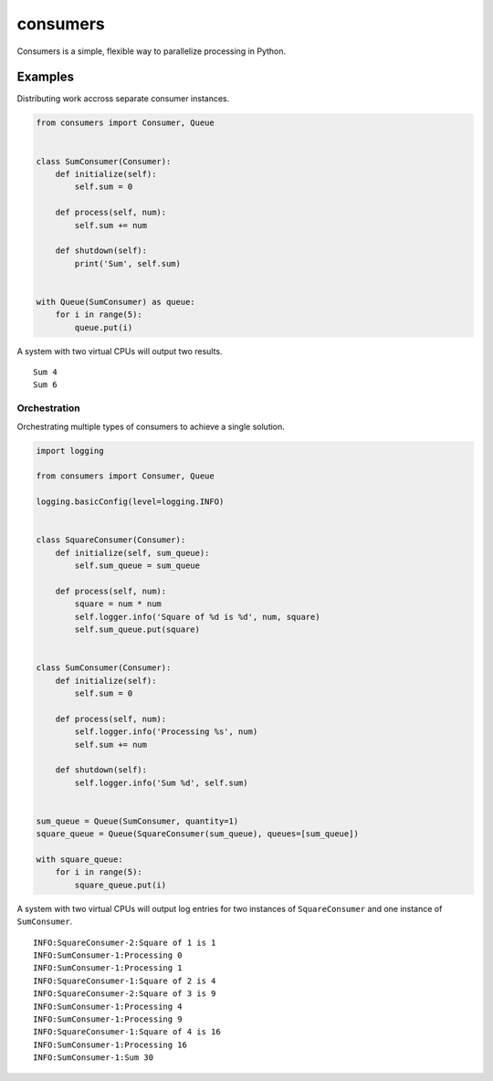 consumers
=========

|Version| |Status| |License|

Consumers is a simple, flexible way to parallelize processing in Python.

Examples
--------

Distributing work accross separate consumer instances.

.. code:: python

    from consumers import Consumer, Queue


    class SumConsumer(Consumer):
        def initialize(self):
            self.sum = 0

        def process(self, num):
            self.sum += num

        def shutdown(self):
            print('Sum', self.sum)


    with Queue(SumConsumer) as queue:
        for i in range(5):
            queue.put(i)


A system with two virtual CPUs will output two results.

::

    Sum 4
    Sum 6


Orchestration
^^^^^^^^^^^^^

Orchestrating multiple types of consumers to achieve a single solution.

.. code:: python

    import logging

    from consumers import Consumer, Queue

    logging.basicConfig(level=logging.INFO)


    class SquareConsumer(Consumer):
        def initialize(self, sum_queue):
            self.sum_queue = sum_queue

        def process(self, num):
            square = num * num
            self.logger.info('Square of %d is %d', num, square)
            self.sum_queue.put(square)


    class SumConsumer(Consumer):
        def initialize(self):
            self.sum = 0

        def process(self, num):
            self.logger.info('Processing %s', num)
            self.sum += num

        def shutdown(self):
            self.logger.info('Sum %d', self.sum)


    sum_queue = Queue(SumConsumer, quantity=1)
    square_queue = Queue(SquareConsumer(sum_queue), queues=[sum_queue])

    with square_queue:
        for i in range(5):
            square_queue.put(i)


A system with two virtual CPUs will output log entries for two instances of
``SquareConsumer`` and one instance of ``SumConsumer``.

::

    INFO:SquareConsumer-2:Square of 1 is 1
    INFO:SumConsumer-1:Processing 0
    INFO:SumConsumer-1:Processing 1
    INFO:SquareConsumer-1:Square of 2 is 4
    INFO:SquareConsumer-2:Square of 3 is 9
    INFO:SumConsumer-1:Processing 4
    INFO:SumConsumer-1:Processing 9
    INFO:SquareConsumer-1:Square of 4 is 16
    INFO:SumConsumer-1:Processing 16
    INFO:SumConsumer-1:Sum 30


.. |Version| image:: https://img.shields.io/pypi/v/consumers.svg?
   :target: https://pypi.python.org/pypi/consumers

.. |Status| image:: https://img.shields.io/travis/nvllsvm/consumers.svg?
   :target: https://travis-ci.org/nvllsvm/consumers

.. |License| image:: https://img.shields.io/github/license/nvllsvm/consumers.svg?
   :target: https://github.com/nvllsvm/consumers
